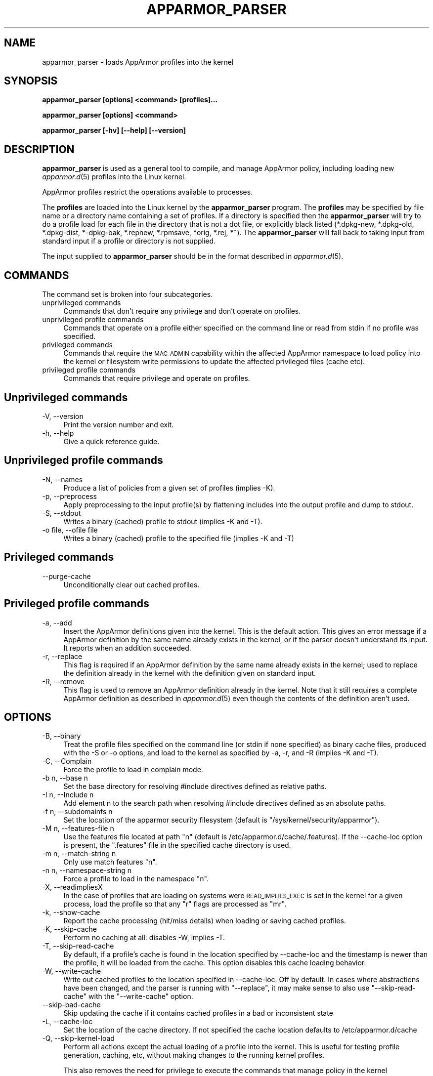 .\" Automatically generated by Pod::Man 2.28 (Pod::Simple 3.29)
.\"
.\" Standard preamble:
.\" ========================================================================
.de Sp \" Vertical space (when we can't use .PP)
.if t .sp .5v
.if n .sp
..
.de Vb \" Begin verbatim text
.ft CW
.nf
.ne \\$1
..
.de Ve \" End verbatim text
.ft R
.fi
..
.\" Set up some character translations and predefined strings.  \*(-- will
.\" give an unbreakable dash, \*(PI will give pi, \*(L" will give a left
.\" double quote, and \*(R" will give a right double quote.  \*(C+ will
.\" give a nicer C++.  Capital omega is used to do unbreakable dashes and
.\" therefore won't be available.  \*(C` and \*(C' expand to `' in nroff,
.\" nothing in troff, for use with C<>.
.tr \(*W-
.ds C+ C\v'-.1v'\h'-1p'\s-2+\h'-1p'+\s0\v'.1v'\h'-1p'
.ie n \{\
.    ds -- \(*W-
.    ds PI pi
.    if (\n(.H=4u)&(1m=24u) .ds -- \(*W\h'-12u'\(*W\h'-12u'-\" diablo 10 pitch
.    if (\n(.H=4u)&(1m=20u) .ds -- \(*W\h'-12u'\(*W\h'-8u'-\"  diablo 12 pitch
.    ds L" ""
.    ds R" ""
.    ds C` ""
.    ds C' ""
'br\}
.el\{\
.    ds -- \|\(em\|
.    ds PI \(*p
.    ds L" ``
.    ds R" ''
.    ds C`
.    ds C'
'br\}
.\"
.\" Escape single quotes in literal strings from groff's Unicode transform.
.ie \n(.g .ds Aq \(aq
.el       .ds Aq '
.\"
.\" If the F register is turned on, we'll generate index entries on stderr for
.\" titles (.TH), headers (.SH), subsections (.SS), items (.Ip), and index
.\" entries marked with X<> in POD.  Of course, you'll have to process the
.\" output yourself in some meaningful fashion.
.\"
.\" Avoid warning from groff about undefined register 'F'.
.de IX
..
.nr rF 0
.if \n(.g .if rF .nr rF 1
.if (\n(rF:(\n(.g==0)) \{
.    if \nF \{
.        de IX
.        tm Index:\\$1\t\\n%\t"\\$2"
..
.        if !\nF==2 \{
.            nr % 0
.            nr F 2
.        \}
.    \}
.\}
.rr rF
.\"
.\" Accent mark definitions (@(#)ms.acc 1.5 88/02/08 SMI; from UCB 4.2).
.\" Fear.  Run.  Save yourself.  No user-serviceable parts.
.    \" fudge factors for nroff and troff
.if n \{\
.    ds #H 0
.    ds #V .8m
.    ds #F .3m
.    ds #[ \f1
.    ds #] \fP
.\}
.if t \{\
.    ds #H ((1u-(\\\\n(.fu%2u))*.13m)
.    ds #V .6m
.    ds #F 0
.    ds #[ \&
.    ds #] \&
.\}
.    \" simple accents for nroff and troff
.if n \{\
.    ds ' \&
.    ds ` \&
.    ds ^ \&
.    ds , \&
.    ds ~ ~
.    ds /
.\}
.if t \{\
.    ds ' \\k:\h'-(\\n(.wu*8/10-\*(#H)'\'\h"|\\n:u"
.    ds ` \\k:\h'-(\\n(.wu*8/10-\*(#H)'\`\h'|\\n:u'
.    ds ^ \\k:\h'-(\\n(.wu*10/11-\*(#H)'^\h'|\\n:u'
.    ds , \\k:\h'-(\\n(.wu*8/10)',\h'|\\n:u'
.    ds ~ \\k:\h'-(\\n(.wu-\*(#H-.1m)'~\h'|\\n:u'
.    ds / \\k:\h'-(\\n(.wu*8/10-\*(#H)'\z\(sl\h'|\\n:u'
.\}
.    \" troff and (daisy-wheel) nroff accents
.ds : \\k:\h'-(\\n(.wu*8/10-\*(#H+.1m+\*(#F)'\v'-\*(#V'\z.\h'.2m+\*(#F'.\h'|\\n:u'\v'\*(#V'
.ds 8 \h'\*(#H'\(*b\h'-\*(#H'
.ds o \\k:\h'-(\\n(.wu+\w'\(de'u-\*(#H)/2u'\v'-.3n'\*(#[\z\(de\v'.3n'\h'|\\n:u'\*(#]
.ds d- \h'\*(#H'\(pd\h'-\w'~'u'\v'-.25m'\f2\(hy\fP\v'.25m'\h'-\*(#H'
.ds D- D\\k:\h'-\w'D'u'\v'-.11m'\z\(hy\v'.11m'\h'|\\n:u'
.ds th \*(#[\v'.3m'\s+1I\s-1\v'-.3m'\h'-(\w'I'u*2/3)'\s-1o\s+1\*(#]
.ds Th \*(#[\s+2I\s-2\h'-\w'I'u*3/5'\v'-.3m'o\v'.3m'\*(#]
.ds ae a\h'-(\w'a'u*4/10)'e
.ds Ae A\h'-(\w'A'u*4/10)'E
.    \" corrections for vroff
.if v .ds ~ \\k:\h'-(\\n(.wu*9/10-\*(#H)'\s-2\u~\d\s+2\h'|\\n:u'
.if v .ds ^ \\k:\h'-(\\n(.wu*10/11-\*(#H)'\v'-.4m'^\v'.4m'\h'|\\n:u'
.    \" for low resolution devices (crt and lpr)
.if \n(.H>23 .if \n(.V>19 \
\{\
.    ds : e
.    ds 8 ss
.    ds o a
.    ds d- d\h'-1'\(ga
.    ds D- D\h'-1'\(hy
.    ds th \o'bp'
.    ds Th \o'LP'
.    ds ae ae
.    ds Ae AE
.\}
.rm #[ #] #H #V #F C
.\" ========================================================================
.\"
.IX Title "APPARMOR_PARSER 8"
.TH APPARMOR_PARSER 8 "2016-10-15" "AppArmor 2.11.0" "AppArmor"
.\" For nroff, turn off justification.  Always turn off hyphenation; it makes
.\" way too many mistakes in technical documents.
.if n .ad l
.nh
.SH "NAME"
apparmor_parser \- loads AppArmor profiles into the kernel
.SH "SYNOPSIS"
.IX Header "SYNOPSIS"
\&\fBapparmor_parser [options] <command> [profiles]...\fR
.PP
\&\fBapparmor_parser [options] <command>\fR
.PP
\&\fBapparmor_parser [\-hv] [\-\-help] [\-\-version]\fR
.SH "DESCRIPTION"
.IX Header "DESCRIPTION"
\&\fBapparmor_parser\fR is used as a general tool to compile, and manage AppArmor
policy, including loading new \fIapparmor.d\fR\|(5) profiles into the Linux kernel.
.PP
AppArmor profiles restrict the operations available to processes.
.PP
The \fBprofiles\fR are loaded into the Linux kernel by the \fBapparmor_parser\fR
program. The \fBprofiles\fR may be specified by file name or a directory
name containing a set of profiles. If a directory is specified then the
\&\fBapparmor_parser\fR will try to do a profile load for each file in the
directory that is not a dot file, or explicitly black listed (*.dpkg\-new,
*.dpkg\-old, *.dpkg\-dist, *\-dpkg\-bak, *.repnew, *.rpmsave, *orig, *.rej,
*~). The \fBapparmor_parser\fR will fall back to taking input from standard
input if a profile or directory is not supplied.
.PP
The input supplied to \fBapparmor_parser\fR should be in the format described in
\&\fIapparmor.d\fR\|(5).
.SH "COMMANDS"
.IX Header "COMMANDS"
The command set is broken into four subcategories.
.IP "unprivileged commands" 4
.IX Item "unprivileged commands"
Commands that don't require any privilege and don't operate on profiles.
.IP "unprivileged profile commands" 4
.IX Item "unprivileged profile commands"
Commands that operate on a profile either specified on the command line or
read from stdin if no profile was specified.
.IP "privileged commands" 4
.IX Item "privileged commands"
Commands that require the \s-1MAC_ADMIN\s0 capability within the affected AppArmor
namespace to load policy into the kernel or filesystem write permissions to
update the affected privileged files (cache etc).
.IP "privileged profile commands" 4
.IX Item "privileged profile commands"
Commands that require privilege and operate on profiles.
.SH "Unprivileged commands"
.IX Header "Unprivileged commands"
.IP "\-V, \-\-version" 4
.IX Item "-V, --version"
Print the version number and exit.
.IP "\-h, \-\-help" 4
.IX Item "-h, --help"
Give a quick reference guide.
.SH "Unprivileged profile commands"
.IX Header "Unprivileged profile commands"
.IP "\-N, \-\-names" 4
.IX Item "-N, --names"
Produce a list of policies from a given set of profiles (implies \-K).
.IP "\-p, \-\-preprocess" 4
.IX Item "-p, --preprocess"
Apply preprocessing to the input profile(s) by flattening includes into
the output profile and dump to stdout.
.IP "\-S, \-\-stdout" 4
.IX Item "-S, --stdout"
Writes a binary (cached) profile to stdout (implies \-K and \-T).
.IP "\-o file, \-\-ofile file" 4
.IX Item "-o file, --ofile file"
Writes a binary (cached) profile to the specified file (implies \-K and \-T)
.SH "Privileged commands"
.IX Header "Privileged commands"
.IP "\-\-purge\-cache" 4
.IX Item "--purge-cache"
Unconditionally clear out cached profiles.
.SH "Privileged profile commands"
.IX Header "Privileged profile commands"
.IP "\-a, \-\-add" 4
.IX Item "-a, --add"
Insert the AppArmor definitions given into the kernel. This is the default
action. This gives an error message if a AppArmor definition by the same
name already exists in the kernel, or if the parser doesn't understand
its input. It reports when an addition succeeded.
.IP "\-r, \-\-replace" 4
.IX Item "-r, --replace"
This flag is required if an AppArmor definition by the same name already
exists in the kernel; used to replace the definition already
in the kernel with the definition given on standard input.
.IP "\-R, \-\-remove" 4
.IX Item "-R, --remove"
This flag is used to remove an AppArmor definition already in the kernel.
Note that it still requires a complete AppArmor definition as described
in \fIapparmor.d\fR\|(5) even though the contents of the definition aren't
used.
.SH "OPTIONS"
.IX Header "OPTIONS"
.IP "\-B, \-\-binary" 4
.IX Item "-B, --binary"
Treat the profile files specified on the command line (or stdin if none
specified) as binary cache files, produced with the \-S or \-o options,
and load to the kernel as specified by \-a, \-r, and \-R (implies \-K
and \-T).
.IP "\-C, \-\-Complain" 4
.IX Item "-C, --Complain"
Force the profile to load in complain mode.
.IP "\-b n, \-\-base n" 4
.IX Item "-b n, --base n"
Set the base directory for resolving #include directives
defined as relative paths.
.IP "\-I n, \-\-Include n" 4
.IX Item "-I n, --Include n"
Add element n to the search path when resolving #include directives
defined as an absolute paths.
.IP "\-f n, \-\-subdomainfs n" 4
.IX Item "-f n, --subdomainfs n"
Set the location of the apparmor security filesystem (default is
\&\*(L"/sys/kernel/security/apparmor\*(R").
.IP "\-M n, \-\-features\-file n" 4
.IX Item "-M n, --features-file n"
Use the features file located at path \*(L"n\*(R" (default is
/etc/apparmor.d/cache/.features). If the \-\-cache\-loc option is present, the
\&\*(L".features\*(R" file in the specified cache directory is used.
.IP "\-m n, \-\-match\-string n" 4
.IX Item "-m n, --match-string n"
Only use match features \*(L"n\*(R".
.IP "\-n n, \-\-namespace\-string n" 4
.IX Item "-n n, --namespace-string n"
Force a profile to load in the namespace \*(L"n\*(R".
.IP "\-X, \-\-readimpliesX" 4
.IX Item "-X, --readimpliesX"
In the case of profiles that are loading on systems were \s-1READ_IMPLIES_EXEC\s0
is set in the kernel for a given process, load the profile so that any \*(L"r\*(R"
flags are processed as \*(L"mr\*(R".
.IP "\-k, \-\-show\-cache" 4
.IX Item "-k, --show-cache"
Report the cache processing (hit/miss details) when loading or saving
cached profiles.
.IP "\-K, \-\-skip\-cache" 4
.IX Item "-K, --skip-cache"
Perform no caching at all: disables \-W, implies \-T.
.IP "\-T, \-\-skip\-read\-cache" 4
.IX Item "-T, --skip-read-cache"
By default, if a profile's cache is found in the location specified by
\&\-\-cache\-loc and the timestamp is newer than the profile, it will be loaded
from the cache. This option disables this cache loading behavior.
.IP "\-W, \-\-write\-cache" 4
.IX Item "-W, --write-cache"
Write out cached profiles to the location specified in \-\-cache\-loc.  Off
by default. In cases where abstractions have been changed, and the parser
is running with \*(L"\-\-replace\*(R", it may make sense to also use
\&\*(L"\-\-skip\-read\-cache\*(R" with the \*(L"\-\-write\-cache\*(R" option.
.IP "\-\-skip\-bad\-cache" 4
.IX Item "--skip-bad-cache"
Skip updating the cache if it contains cached profiles in a bad or
inconsistent state
.IP "\-L, \-\-cache\-loc" 4
.IX Item "-L, --cache-loc"
Set the location of the cache directory.  If not specified the cache location
defaults to /etc/apparmor.d/cache
.IP "\-Q, \-\-skip\-kernel\-load" 4
.IX Item "-Q, --skip-kernel-load"
Perform all actions except the actual loading of a profile into the kernel.
This is useful for testing profile generation, caching, etc, without making
changes to the running kernel profiles.
.Sp
This also removes the need for privilege to execute the commands that
manage policy in the kernel
.IP "\-q, \-\-quiet" 4
.IX Item "-q, --quiet"
Do not report on the profiles as they are loaded, and not show warnings.
.IP "\-v, \-\-verbose" 4
.IX Item "-v, --verbose"
Report on the profiles as they are loaded, and show warnings.
.IP "\-\-warn=n" 4
.IX Item "--warn=n"
Enable various warnings during policy compilation. A single dump flag
can be specified per \-\-warn option, but the \-\-warn flag can be passed
multiple times.
.Sp
.Vb 1
\&  apparmor_parser \-\-warn=rules\-not\-enforced ...
.Ve
.Sp
Use \-\-help=warn to see a full list of which warn flags are supported.
.IP "\-d, \-\-debug" 4
.IX Item "-d, --debug"
Given once, only checks the profiles to ensure syntactic correctness.
Given twice, dumps its interpretation of the profile for checking.
.IP "\-D n, \-\-dump=n" 4
.IX Item "-D n, --dump=n"
Debug flag for dumping various structures and passes of policy compilation.
A single dump flag can be specified per \-\-dump option, but the dump flag
can be passed multiple times.  Note progress flags tend to also imply
the matching stats flag.
.Sp
.Vb 1
\&  apparmor_parser \-\-dump=dfa\-stats \-\-dump=trans\-stats <file>
.Ve
.Sp
Use \-\-help=dump to see a full list of which dump flags are supported
.IP "\-j n, \-\-jobs=n" 4
.IX Item "-j n, --jobs=n"
Set the number of jobs used to compile the specified policy. Where n can
be
.Sp
.Vb 3
\&  #    \- a specific number of jobs
\&  auto \- the # of cpus in the in the system
\&  x#   \- # * number of cpus
.Ve
.Sp
Eg.
  \-j8     \s-1OR\s0 \-\-jobs=8                   allows for 8 parallel jobs
  \-jauto  \s-1OR\s0 \-\-jobs=auto                sets the jobs to the # of cpus
  \-jx4    \s-1OR\s0 \-\-jobs=x4                  sets the jobs to # of cpus * 4
  \-jx1   is equivalent to   \-jauto
.Sp
The default value is the number of cpus in the system.
.IP "\-\-max\-jobs n" 4
.IX Item "--max-jobs n"
Set a hard cap on the value that can be specified by the \-\-jobs flag.
It takes the same set of options available to the \-\-jobs option, and
defaults to 8*cpus
.IP "\-O n, \-\-optimize=n" 4
.IX Item "-O n, --optimize=n"
Set the optimization flags used by policy compilation.  A single optimization
flag can be toggled per \-O option, but the optimize flag can be passed
multiple times.  Turning off some phases of the optimization can make
it so that policy can't complete compilation due to size constraints
(it is entirely possible to create a dfa with millions of states that will
take days or longer to compile).
.Sp
Note: The parser is set to use a balanced default set of flags, that
will result in reasonable compression but not take excessive amounts
of time to complete.
.Sp
Use \-\-help=optimize to see a full list of which optimization flags are
supported.
.IP "\-\-abort\-on\-error Abort processing of profiles on the first error encountered, otherwise the parser will continue to try to compile other profiles if specified." 4
.IX Item "--abort-on-error Abort processing of profiles on the first error encountered, otherwise the parser will continue to try to compile other profiles if specified."
Note: If an error is encountered while processing profiles the last error
encountered will be used to set the exit code.
.IP "\-\-skip\-bad\-cache\-rebuild The default behavior of the parser is to check if a cached version of a profile exists and if it does it attempt to load it into the kernel. If that load is rejected, then the parser will attempt to rebuild the cache file, and load again." 4
.IX Item "--skip-bad-cache-rebuild The default behavior of the parser is to check if a cached version of a profile exists and if it does it attempt to load it into the kernel. If that load is rejected, then the parser will attempt to rebuild the cache file, and load again."
This option tells the parser to not attempt to rebuild the cache on
failure, instead the parser continues on with processing the remaining
profiles.
.SH "CONFIG FILE"
.IX Header "CONFIG FILE"
An optional config file /etc/apparmor/parser.conf can be used to specify the
default options for the parser, which then can be overridden using the command
line options.
.PP
The config file ignores leading whitespace and treats lines that begin with #
as comments.  Config options are specified one per line using the same format
as the longform command line options (without the preceding \-\-).
.PP
Eg.
    #comment
.PP
.Vb 2
\&    optimize=no\-expr\-tree
\&    optimize=compress\-fast
.Ve
.PP
As with the command line some options accumulate and others override, ie. when
there are conflicting versions of switch the last option is the one chosen.
.PP
Eg.
    Optimize=no\-minimize
    Optimize=minimize
.PP
would result in Optimize=minimize being set.
.PP
The Include, Dump, and Optimize options accululate except for the inversion
option (no-X vs. X), and a couple options that work by setting/clearing
multiple options (compress-small).  In that case the option will override
the flags it sets but will may accumulate with others.
.PP
All other options override previously set values.
.SH "BUGS"
.IX Header "BUGS"
If you find any bugs, please report them at
<https://bugs.launchpad.net/apparmor/+filebug>.
.SH "SEE ALSO"
.IX Header "SEE ALSO"
\&\fIapparmor\fR\|(7), \fIapparmor.d\fR\|(5), \fIsubdomain.conf\fR\|(5), \fIaa_change_hat\fR\|(2), and
<http://wiki.apparmor.net>.
